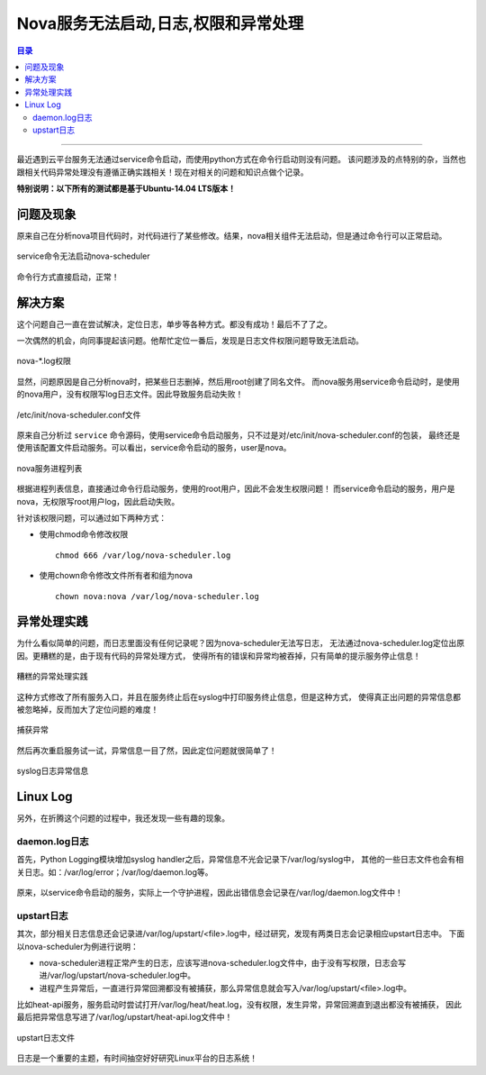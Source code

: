 .. _nova_start_error:


Nova服务无法启动,日志,权限和异常处理
#######################################


.. contents:: 目录

--------------------------

最近遇到云平台服务无法通过service命令启动，而使用python方式在命令行启动则没有问题。
该问题涉及的点特别的杂，当然也跟相关代码异常处理没有遵循正确实践相关！现在对相关的问题和知识点做个记录。

**特别说明：以下所有的测试都是基于Ubuntu-14.04 LTS版本！**


问题及现象
===========

原来自己在分析nova项目代码时，对代码进行了某些修改。结果，nova相关组件无法启动，但是通过命令行可以正常启动。

.. figure:: /_static/images/nova_scheduler_cannot_start.png
   :scale: 100
   :align: center

   service命令无法启动nova-scheduler

.. figure:: /_static/images/cli_nova_sche_start.png
   :scale: 100
   :align: center

   命令行方式直接启动，正常！

解决方案
========

这个问题自己一直在尝试解决，定位日志，单步等各种方式。都没有成功！最后不了了之。

一次偶然的机会，向同事提起该问题。他帮忙定位一番后，发现是日志文件权限问题导致无法启动。

.. figure:: /_static/images/nova_log_permission.png
   :scale: 100
   :align: center

   nova-\*.log权限

显然，问题原因是自己分析nova时，把某些日志删掉，然后用root创建了同名文件。
而nova服务用service命令启动时，是使用的nova用户，没有权限写log日志文件。因此导致服务启动失败！

.. figure:: /_static/images/init_nova_sche_conf.png
   :scale: 100
   :align: center

   /etc/init/nova-scheduler.conf文件

原来自己分析过 ``service`` 命令源码，使用service命令启动服务，只不过是对/etc/init/nova-scheduler.conf的包装，
最终还是使用该配置文件启动服务。可以看出，service命令启动的服务，user是nova。

.. figure:: /_static/images/nova_process.png
   :scale: 100
   :align: center

   nova服务进程列表

根据进程列表信息，直接通过命令行启动服务，使用的root用户，因此不会发生权限问题！
而service命令启动的服务，用户是nova，无权限写root用户log，因此启动失败。

针对该权限问题，可以通过如下两种方式：

- 使用chmod命令修改权限

  ::

    chmod 666 /var/log/nova-scheduler.log

- 使用chown命令修改文件所有者和组为nova

  ::

    chown nova:nova /var/log/nova-scheduler.log

异常处理实践
============

为什么看似简单的问题，而日志里面没有任何记录呢？因为nova-scheduler无法写日志，
无法通过nova-scheduler.log定位出原因。更糟糕的是，由于现有代码的异常处理方式，
使得所有的错误和异常均被吞掉，只有简单的提示服务停止信息！

.. figure:: /_static/images/bad_except_handler.png
   :scale: 100
   :align: center

   糟糕的异常处理实践

这种方式修改了所有服务入口，并且在服务终止后在syslog中打印服务终止信息，但是这种方式，
使得真正出问题的异常信息都被忽略掉，反而加大了定位问题的难度！

.. figure:: /_static/images/catch_exception.png
   :scale: 100
   :align: center

   捕获异常

然后再次重启服务试一试，异常信息一目了然，因此定位问题就很简单了！

.. figure:: /_static/images/exception_info.png
   :scale: 100
   :align: center

   syslog日志异常信息

Linux Log
==========

另外，在折腾这个问题的过程中，我还发现一些有趣的现象。

daemon.log日志
+++++++++++++++

首先，Python Logging模块增加syslog handler之后，异常信息不光会记录下/var/log/syslog中，
其他的一些日志文件也会有相关日志。如：/var/log/error；/var/log/daemon.log等。

.. figure:: /_static/images/daemon_log.png
   :scale: 100
   :align: center

.. figure:: /_static/images/error_log.png
   :scale: 100
   :align: center

原来，以service命令启动的服务，实际上一个守护进程，因此出错信息会记录在/var/log/daemon.log文件中！

upstart日志
+++++++++++

其次，部分相关日志信息还会记录进/var/log/upstart/<file>.log中，经过研究，发现有两类日志会记录相应upstart日志中。
下面以nova-scheduler为例进行说明：

- nova-scheduler进程正常产生的日志，应该写进nova-scheduler.log文件中，由于没有写权限，日志会写进/var/log/upstart/nova-scheduler.log中。

- 进程产生异常后，一直进行异常回溯都没有被捕获，那么异常信息就会写入/var/log/upstart/<file>.log中。

比如heat-api服务，服务启动时尝试打开/var/log/heat/heat.log，没有权限，发生异常，异常回溯直到退出都没有被捕获，
因此最后把异常信息写进了/var/log/upstart/heat-api.log文件中！

.. figure:: /_static/images/upstart_heat_log.png
   :scale: 100
   :align: center

   upstart日志文件

日志是一个重要的主题，有时间抽空好好研究Linux平台的日志系统！
